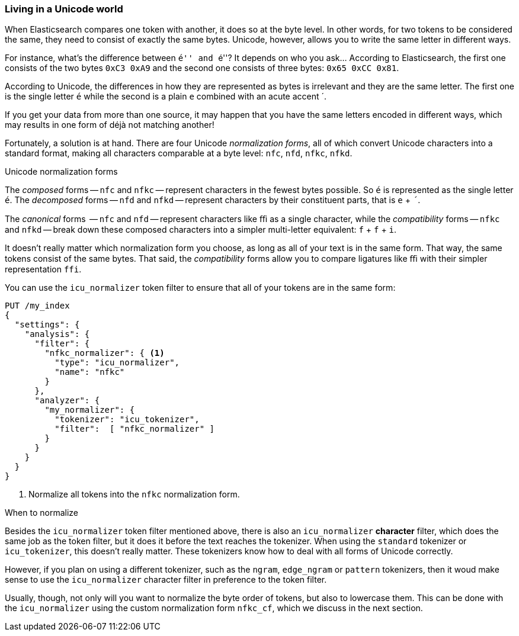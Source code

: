 [[unicode-normalization]]
=== Living in a Unicode world

When Elasticsearch compares one token with another, it does so at the byte
level. In other words, for two tokens to be considered the same, they need to
consist of exactly the same bytes.  Unicode, however, allows you to write the
same letter in different ways.

For instance, what's the difference between ``&#x00e9;'' and ``e&#769;''? It
depends on who you ask... According to Elasticsearch, the first one consists of
the two bytes `0xC3 0xA9` and the second one consists of three bytes: `0x65
0xCC 0x81`.

According to Unicode, the differences in how they are represented as bytes is
irrelevant and they are the same letter. The first one is the single letter
`é` while the second is a plain `e` combined with an acute accent +´+.

If you get your data from more than one source, it may happen that you have
the same  letters encoded in different ways, which may results in one form of
++déjà++ not matching another!

Fortunately, a solution is at hand.  There are four Unicode _normalization
forms_, all of which convert Unicode characters into a standard format, making
all characters comparable at a byte level: `nfc`, `nfd`, `nfkc`, `nfkd`.

.Unicode normalization forms
********************************************

The _composed_ forms -- `nfc` and `nfkc` -- represent characters in the fewest
bytes possible.  So `é` is represented as the single letter `é`.  The
_decomposed_ forms -- `nfd` and `nfkd` -- represent characters by their
constituent parts, that is `e` + `´`.

The _canonical_ forms  -- `nfc` and `nfd` -- represent characters like `ﬃ` as
a single character, while the _compatibility_ forms -- `nfkc` and `nfkd` --
break down these composed characters into a simpler multi-letter equivalent:
`f` + `f` + `i`.

********************************************

It doesn't really matter which normalization form you choose, as long as all
of your text is in the same form.  That way, the same tokens consist of the
same bytes.  That said, the _compatibility_ forms allow you to compare
ligatures like `ﬃ` with their simpler representation `ffi`.

You can use the `icu_normalizer` token filter to ensure that all of your
tokens are in the same form:

[source,js]
--------------------------------------------------
PUT /my_index
{
  "settings": {
    "analysis": {
      "filter": {
        "nfkc_normalizer": { <1>
          "type": "icu_normalizer",
          "name": "nfkc"
        }
      },
      "analyzer": {
        "my_normalizer": {
          "tokenizer": "icu_tokenizer",
          "filter":  [ "nfkc_normalizer" ]
        }
      }
    }
  }
}
--------------------------------------------------
<1> Normalize all tokens into the `nfkc` normalization form.

.When to normalize
**************************************************

Besides the `icu_normalizer` token filter mentioned above, there is also an
`icu_normalizer` *character* filter, which does the same job as the token
filter, but it does it before the text reaches the tokenizer.  When using the
`standard` tokenizer or `icu_tokenizer`, this doesn't really matter.  These
tokenizers know how to deal with all forms of Unicode correctly.

However, if you plan on using a different tokenizer, such as the `ngram`,
`edge_ngram` or `pattern` tokenizers, then it woud make sense to use the
`icu_normalizer` character filter in preference to the token filter.

**************************************************

Usually, though, not only will you want to normalize the byte order of tokens,
but also to lowercase them. This can be done with the `icu_normalizer` using
the custom normalization form `nfkc_cf`, which we discuss in the next section.
